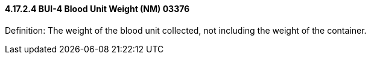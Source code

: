 ==== 4.17.2.4 BUI-4 Blood Unit Weight (NM) 03376

Definition: The weight of the blood unit collected, not including the weight of the container.

